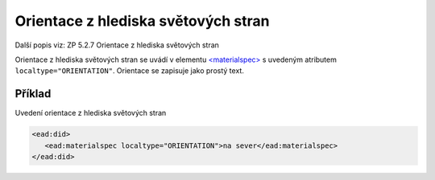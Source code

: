 .. _ead_item_types_orientace:

===================================================
Orientace z hlediska světových stran
===================================================

Další popis viz: ZP 5.2.7 Orientace z hlediska světových stran

Orientace z hlediska světových stran se uvádí v elementu 
`<materialspec> <http://www.loc.gov/ead/EAD3taglib/EAD3.html#elem-materialspec>`_
s uvedeným atributem ``localtype="ORIENTATION"``. 
Orientace se zapisuje jako prostý text.


Příklad
===========

Uvedení orientace z hlediska světových stran


.. code-block:: xml

   <ead:did>
      <ead:materialspec localtype="ORIENTATION">na sever</ead:materialspec>
   </ead:did>
